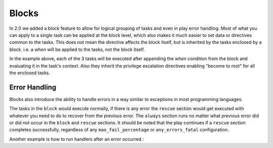 Blocks
======

In 2.0 we added a block feature to allow for logical grouping of tasks and even
in play error handling. Most of what you can apply to a single task can be applied
at the block level, which also makes it much easier to set data or directives common
to the tasks. This does not mean the directive affects the block itself, but is inherited
by the tasks enclosed by a block. i.e. a `when` will be applied to the tasks, not the block itself.


.. code-block:: YAML
 :emphasize-lines: 2
 :caption: Block example

    tasks:
      - block:
          - yum: name={{ item }} state=installed
            with_items:
              - httpd
              - memcached

          - template: src=templates/src.j2 dest=/etc/foo.conf

          - service: name=bar state=started enabled=True

        when: ansible_distribution == 'CentOS'
        become: true
        become_user: root


In the example above, each of the 3 tasks will be executed after appending the `when` condition from the block
and evaluating it in the task's context. Also they inherit the privilege escalation directives enabling "become to root"
for all the enclosed tasks.


.. _block_error_handling:

Error Handling
``````````````

Blocks also introduce the ability to handle errors in a way similar to exceptions in most programming languages.

.. code-block:: YAML
 :emphasize-lines: 2,6,10
 :caption: Block error handling example

  tasks:
   - block:
       - debug: msg='i execute normally'
       - command: /bin/false
       - debug: msg='i never execute, cause ERROR!'
     rescue:
       - debug: msg='I caught an error'
       - command: /bin/false
       - debug: msg='I also never execute :-('
     always:
       - debug: msg="this always executes"


The tasks in the ``block`` would execute normally, if there is any error the ``rescue`` section would get executed
with whatever you need to do to recover from the previous error. The ``always`` section runs no matter what previous
error did or did not occur in the ``block`` and ``rescue`` sections. It should be noted that the play continues if a
``rescue`` section completes successfully, regardless of any ``max_fail_percentage`` or ``any_errors_fatal``
configuration.


Another example is how to run handlers after an error occurred :

.. code-block:: YAML
 :emphasize-lines: 4,8
 :caption: Block run handlers in error handling

  tasks:
   - block:
       - debug: msg='i execute normally'
         notify: run me even after an error
       - command: /bin/false
     rescue:
       - name: make sure all handlers run
         meta: flush_handlers
  handlers:
    - name: run me even after an error
      debug: msg='this handler runs even on error'

.. seealso::

   :doc:`playbooks`
       An introduction to playbooks
   :doc:`playbooks_roles`
       Playbook organization by roles
   `User Mailing List <http://groups.google.com/group/ansible-devel>`_
       Have a question?  Stop by the google group!
   `irc.freenode.net <http://irc.freenode.net>`_
       #ansible IRC chat channel




